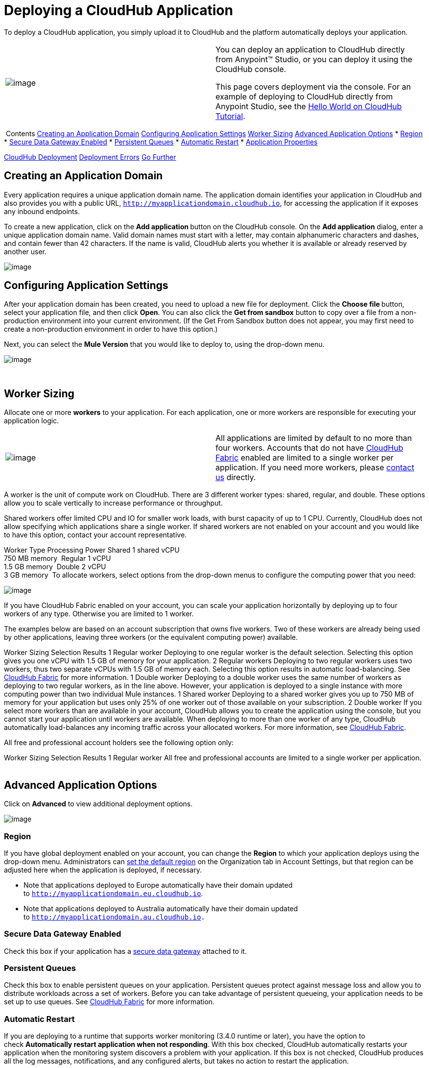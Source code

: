 = Deploying a CloudHub Application

To deploy a CloudHub application, you simply upload it to CloudHub and
the platform automatically deploys your application. 

[cols="2"]
|=======================================================================
|image:/documentation/images/icons/emoticons/check.png[image] a|
You can deploy an application to CloudHub directly from Anypoint™
Studio, or you can deploy it using the CloudHub console.

This page covers deployment via the console. For an example of deploying
to CloudHub directly from Anypoint Studio, see
the link:/documentation/display/current/Hello+World+on+CloudHub#HelloWorldonCloudHub-DeployingandRunningYourProject[Hello
World on CloudHub Tutorial]. 

|=======================================================================

 Contents
link:#DeployingaCloudHubApplication-CreatinganApplicationDomain[Creating
an Application Domain]
link:#DeployingaCloudHubApplication-ConfiguringApplicationSettings[Configuring
Application Settings]
link:#DeployingaCloudHubApplication-WorkerSizing[Worker Sizing]
link:#DeployingaCloudHubApplication-AdvancedApplicationOptions[Advanced
Application Options]
* link:#DeployingaCloudHubApplication-Region[Region]
* link:#DeployingaCloudHubApplication-SecureDataGatewayEnabled[Secure
Data Gateway Enabled]
* link:#DeployingaCloudHubApplication-PersistentQueues[Persistent
Queues]
* link:#DeployingaCloudHubApplication-AutomaticRestart[Automatic
Restart]
* link:#DeployingaCloudHubApplication-ApplicationProperties[Application
Properties]

link:#DeployingaCloudHubApplication-CloudHubDeployment[CloudHub
Deployment]
link:#DeployingaCloudHubApplication-DeploymentErrors[Deployment Errors]
link:#DeployingaCloudHubApplication-GoFurther[Go Further]
 

[[DeployingaCloudHubApplication-CreatinganApplicationDomain]]
== Creating an Application Domain

Every application requires a unique application domain name. The
application domain identifies your application in CloudHub and also
provides you with a public URL,
`http://myapplicationdomain.cloudhub.io`, for accessing the application
if it exposes any inbound endpoints.

To create a new application, click on the **Add application **button on
the CloudHub console. On the **Add application** dialog, enter a unique
application domain name. Valid domain names must start with a letter,
may contain alphanumeric characters and dashes, and contain fewer than
42 characters. If the name is valid, CloudHub alerts you whether it is
available or already reserved by another user.

image:/documentation/download/attachments/118981904/image2014-10-25+10%3A29%3A37.png?version=1&modificationDate=1414258178028[image]

[[DeployingaCloudHubApplication-ConfiguringApplicationSettings]]
== Configuring Application Settings

After your application domain has been created, you need to upload a new
file for deployment. Click the **Choose file **button, select your
application file, and then click **Open**. You can also click the **Get
from sandbox** button to copy over a file from a non-production
environment into your current environment. (If the Get From Sandbox
button does not appear, you may first need to create a non-production
environment in order to have this option.)

Next, you can select the **Mule Version** that you would like to deploy
to, using the drop-down menu.

image:/documentation/download/attachments/118981904/image2014-10-25+10%3A37%3A41.png?version=1&modificationDate=1414258662141[image]

 

[[DeployingaCloudHubApplication-WorkerSizing]]
== Worker Sizing

Allocate one or more *workers* to your application. For each
application, one or more workers are responsible for executing your
application logic. 

[cols="2"]
|=======================================================================
|image:/documentation/images/icons/emoticons/information.png[image] |All
applications are limited by default to no more than four workers.
Accounts that do not have
link:/documentation/display/current/CloudHub+Fabric[CloudHub Fabric]
enabled are limited to a single worker per application. If you need more
workers, please mailto:cloudhub-support@mulesoft.com[contact us]
directly.
|=======================================================================

A worker is the unit of compute work on CloudHub. There are 3 different
worker types: shared, regular, and double. These options allow you to
scale vertically to increase performance or throughput.

Shared workers offer limited CPU and IO for smaller work loads, with
burst capacity of up to 1 CPU. Currently, CloudHub does not allow
specifying which applications share a single worker. If shared workers
are not enabled on your account and you would like to have this option,
contact your account representative. 

Worker Type
Processing Power
Shared
1 shared vCPU +
750 MB memory 
Regular
1 vCPU +
1.5 GB memory 
Double
2 vCPU +
3 GB memory 
To allocate workers, select options from the drop-down menus to
configure the computing power that you need:

image:/documentation/download/attachments/118981904/image2014-10-25+10%3A38%3A40.png?version=1&modificationDate=1414258721020[image]

If you have CloudHub Fabric enabled on your account, you can scale your
application horizontally by deploying up to four workers of any type.
Otherwise you are limited to 1 worker.

The examples below are based on an account subscription that owns five
workers. Two of these workers are already being used by other
applications, leaving three workers (or the equivalent computing power)
available.

Worker Sizing Selection
Results
1 Regular worker
Deploying to one regular worker is the default selection. Selecting this
option gives you one vCPU with 1.5 GB of memory for your application.
2 Regular workers
Deploying to two regular workers uses two workers, thus two separate
vCPUs with 1.5 GB of memory each. Selecting this option results in
automatic load-balancing. See
link:/documentation/display/current/CloudHub+Fabric#CloudHubFabric-WorkerScaleout[CloudHub
Fabric] for more information.
1 Double worker
Deploying to a double worker uses the same number of workers as
deploying to two regular workers, as in the line above. However, your
application is deployed to a single instance with more computing power
than two individual Mule instances.
1 Shared worker
Deploying to a shared worker gives you up to 750 MB of memory for your
application but uses only 25% of one worker out of those available on
your subscription.
2 Double worker
If you select more workers than are available in your account, CloudHub
allows you to create the application using the console, but you cannot
start your application until workers are available.
When deploying to more than one worker of any type, CloudHub
automatically load-balances any incoming traffic across your allocated
workers. For more information,
see link:/documentation/display/current/CloudHub+Fabric[CloudHub
Fabric].

All free and professional account holders see the following option only:

Worker Sizing Selection
Results
1 Regular worker
All free and professional accounts are limited to a single worker per
application.
 

[[DeployingaCloudHubApplication-AdvancedApplicationOptions]]
== Advanced Application Options

Click on **Advanced** to view additional deployment options. 

image:/documentation/download/attachments/118981904/image2014-10-25+10%3A41%3A39.png?version=1&modificationDate=1414258899805[image]

[[DeployingaCloudHubApplication-Region]]
=== Region

If you have global deployment enabled on your account, you can change
the *Region* to which your application deploys using the drop-down menu.
Administrators can
link:/documentation/display/current/Managing+CloudHub+Specific+Settings[set
the default region] on the Organization tab in Account Settings, but
that region can be adjusted here when the application is deployed, if
necessary.

* Note that applications deployed to Europe automatically have their
domain updated to `http://myapplicationdomain.eu.cloudhub.io`. 
* Note that applications deployed to Australia automatically have their
domain updated to `http://myapplicationdomain.au.cloudhub.io.`

[[DeployingaCloudHubApplication-SecureDataGatewayEnabled]]
=== Secure Data Gateway Enabled

Check this box if your application has a
link:/documentation/display/current/Secure+Data+Gateway[secure data
gateway] attached to it.

[[DeployingaCloudHubApplication-PersistentQueues]]
=== Persistent Queues

Check this box to enable persistent queues on your application.
Persistent queues protect against message loss and allow you to
distribute workloads across a set of workers. Before you can take
advantage of persistent queueing, your application needs to be set up to
use queues. See
link:/documentation/display/current/CloudHub+Fabric[CloudHub Fabric] for
more information.

[[DeployingaCloudHubApplication-AutomaticRestart]]
=== Automatic Restart

If you are deploying to a runtime that supports worker monitoring (3.4.0
runtime or later), you have the option to check **Automatically restart
application when not responding**. With this box checked, CloudHub
automatically restarts your application when the monitoring system
discovers a problem with your application. If this box is not checked,
CloudHub produces all the log messages, notifications, and any
configured alerts, but takes no action to restart the application. 

Read more about
link:/documentation/display/current/Worker+Monitoring[worker
monitoring].

[[DeployingaCloudHubApplication-ApplicationProperties]]
=== Application Properties

You can also optionally specify certain properties that may be required
by your application. This allows you to externalize important pieces of
configuration which may switch depending on the environment in which
you're deploying. For example, if you're using a Mule application
locally, you might configure your database host to be localhost. But if
you're using CloudHub, you might configure it to be an Amazon RDS
server.

To create an application property, expand the **Properties** section and
set the variable by either using a text `key=value` format or by using
the list format with two text boxes. After you've made the change, click
the **Apply changes** button. 

image:/documentation/download/attachments/118981904/image2014-10-25+10%3A42%3A42.png?version=1&modificationDate=1414258963142[image]

These application properties can be used inside your Mule configuration.
For example:

If you also have the same properties set in a mule-app.properties file
inside your application, the application property settings in CloudHub
override mule-app.properties when your application is deployed.

Note that you can flag application properties as secure so that their
values are not visible to users at runtime or passed between the server
and the console. See
link:/documentation/display/current/Secure+Application+Properties[Secure
Application Properties] for more information.

[[DeployingaCloudHubApplication-CloudHubDeployment]]
== CloudHub Deployment

After you complete the above steps, click **Create** and CloudHub
uploads your application and automatically begins the deployment
process. During this process, your view is switched to the
link:/documentation/display/current/Viewing+Log+Data[log view] allowing
you to monitor the process of your application deployment. This process
could take several minutes. During the deployment, the application
status indicator changes to yellow to indicate deployment in progress.

When deployment is complete, the application status indicator changes to
green and you are notified in the status area that the application has
deployed successfully. Here's what is in the logs:

[[DeployingaCloudHubApplication-DeploymentErrors]]
== Deployment Errors

If an error occurs and the application cannot be deployed, the
application status indicator changes to red. You are alerted in the
status area that an error occurred. Please check the
link:/documentation/display/current/Viewing+Log+Data[log details] for
any application deployment errors. You need to correct the error, upload
the application, and deploy again.

[[DeployingaCloudHubApplication-GoFurther]]
== Go Further

* You can also deploy applications directly from
link:/documentation/display/current/Hello+World+on+CloudHub[Anypoint
Studio] or the
link:/documentation/display/current/Command+Line+Tools[Command Line
Tools]. A complete set of
link:/documentation/display/current/CloudHub+API[REST APIs] are also
available for deployment.
*
link:/documentation/display/current/Managing+CloudHub+Applications[Managing
CloudHub Applications] contains more information on how to manage your
CloudHub application, make changes, scale workers, and perform other
application management tasks.

